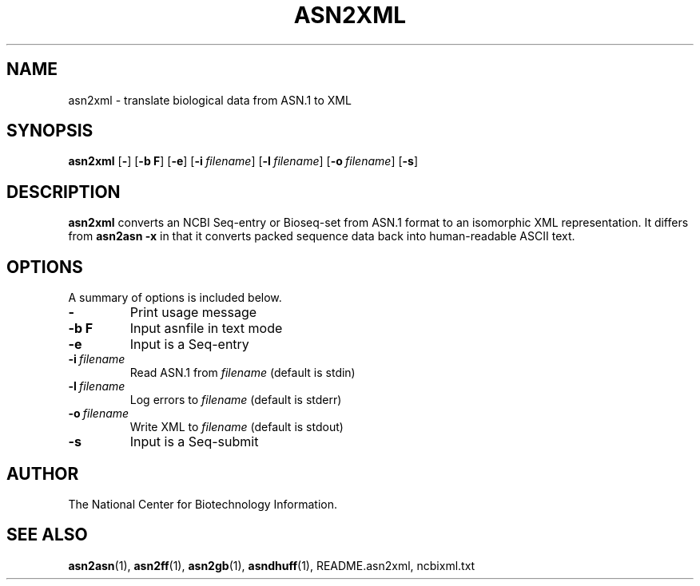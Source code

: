 .TH ASN2XML 1 2003-07-12 NCBI "NCBI Tools User's Manual"
.SH NAME
asn2xml \- translate biological data from ASN.1 to XML
.SH SYNOPSIS
.B asn2xml
[\|\fB\-\fP\|]
[\|\fB\-b\ F\fP\|]
[\|\fB\-e\fP\|]
[\|\fB\-i\fP\ \fIfilename\fP\|]
[\|\fB\-l\fP\ \fIfilename\fP\|]
[\|\fB\-o\fP\ \fIfilename\fP\|]
[\|\fB\-s\fP\|]
.SH DESCRIPTION
\fBasn2xml\fP converts an NCBI Seq-entry or Bioseq-set from ASN.1
format to an isomorphic XML representation.  It differs from
\fBasn2asn \-x\fP in that it converts packed sequence data back into
human-readable ASCII text.
.SH OPTIONS
A summary of options is included below.
.TP
\fB\-\fP
Print usage message
.TP
\fB\-b\ F\fP
Input asnfile in text mode
.TP
\fB\-e\fP
Input is a Seq-entry
.TP
\fB\-i\fP\ \fIfilename\fP
Read ASN.1 from \fIfilename\fP (default is stdin)
.TP
\fB\-l\fP\ \fIfilename\fP
Log errors to \fIfilename\fP (default is stderr)
.TP
\fB\-o\fP\ \fIfilename\fP
Write XML to \fIfilename\fP (default is stdout)
.TP
\fB\-s\fP
Input is a Seq-submit
.SH AUTHOR
The National Center for Biotechnology Information.
.SH SEE ALSO
.ad l
.BR asn2asn (1),
.BR asn2ff (1),
.BR asn2gb (1),
.BR asndhuff (1),
README.asn2xml,
ncbixml.txt
